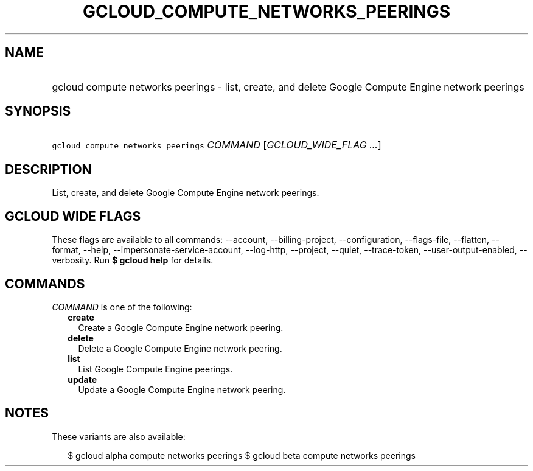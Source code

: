 
.TH "GCLOUD_COMPUTE_NETWORKS_PEERINGS" 1



.SH "NAME"
.HP
gcloud compute networks peerings \- list, create, and delete Google Compute Engine network peerings



.SH "SYNOPSIS"
.HP
\f5gcloud compute networks peerings\fR \fICOMMAND\fR [\fIGCLOUD_WIDE_FLAG\ ...\fR]



.SH "DESCRIPTION"

List, create, and delete Google Compute Engine network peerings.



.SH "GCLOUD WIDE FLAGS"

These flags are available to all commands: \-\-account, \-\-billing\-project,
\-\-configuration, \-\-flags\-file, \-\-flatten, \-\-format, \-\-help,
\-\-impersonate\-service\-account, \-\-log\-http, \-\-project, \-\-quiet,
\-\-trace\-token, \-\-user\-output\-enabled, \-\-verbosity. Run \fB$ gcloud
help\fR for details.



.SH "COMMANDS"

\f5\fICOMMAND\fR\fR is one of the following:

.RS 2m
.TP 2m
\fBcreate\fR
Create a Google Compute Engine network peering.

.TP 2m
\fBdelete\fR
Delete a Google Compute Engine network peering.

.TP 2m
\fBlist\fR
List Google Compute Engine peerings.

.TP 2m
\fBupdate\fR
Update a Google Compute Engine network peering.


.RE
.sp

.SH "NOTES"

These variants are also available:

.RS 2m
$ gcloud alpha compute networks peerings
$ gcloud beta compute networks peerings
.RE

